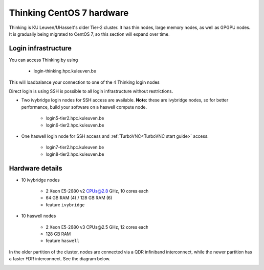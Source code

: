 Thinking CentOS 7 hardware
==========================

Thinking is KU Leuven/UHasselt's older Tier-2 cluster. It has thin nodes, large memory nodes, as well as GPGPU nodes.  It is gradually being migrated to CentOS 7, so this section will expand over time.


Login infrastructure
--------------------

You can access Thinking by using 

    - login\-thinking.hpc.kuleuven.be

This will loadbalance your connection to one of the 4 Thinking login nodes
 
Direct login is using SSH is possible to all login infrastructure without restrictions.

- Two ivybridge login nodes for SSH access are available. **Note:** these are ivybridge nodes, so for better performance, build your software on a haswell compute node.

    - login5\-tier2.hpc.kuleuven.be
    - login6\-tier2.hpc.kuleuven.be
	
- One haswell login node for SSH access and :ref:`TurboVNC<TurboVNC start guide>` access.	

    - login7\-tier2.hpc.kuleuven.be
    - login8\-tier2.hpc.kuleuven.be

Hardware details
----------------
- 10 ivybridge nodes

    - 2 Xeon E5-2680 v2 CPUs@2.8 GHz, 10 cores each
    - 64 GB RAM (4) / 128 GB RAM (6)
    - feature ``ivybridge``


- 10 haswell nodes

    - 2 Xeon E5\-2680 v3 CPUs\@2.5 GHz, 12 cores each
    - 128 GB RAM
    - feature ``haswell``

In the older partition of the cluster, nodes are connected via a QDR infiniband interconnect, while the newer partition has a faster FDR interconnect.  See the diagram below.

|Thinking CentOS 7 hardware|

.. |Thinking CentOS 7 hardware| image:: thinking_hardware/thinking_centos7.png
  :width: 800
  :alt: Thinking CentOS 7 hardware diagram


